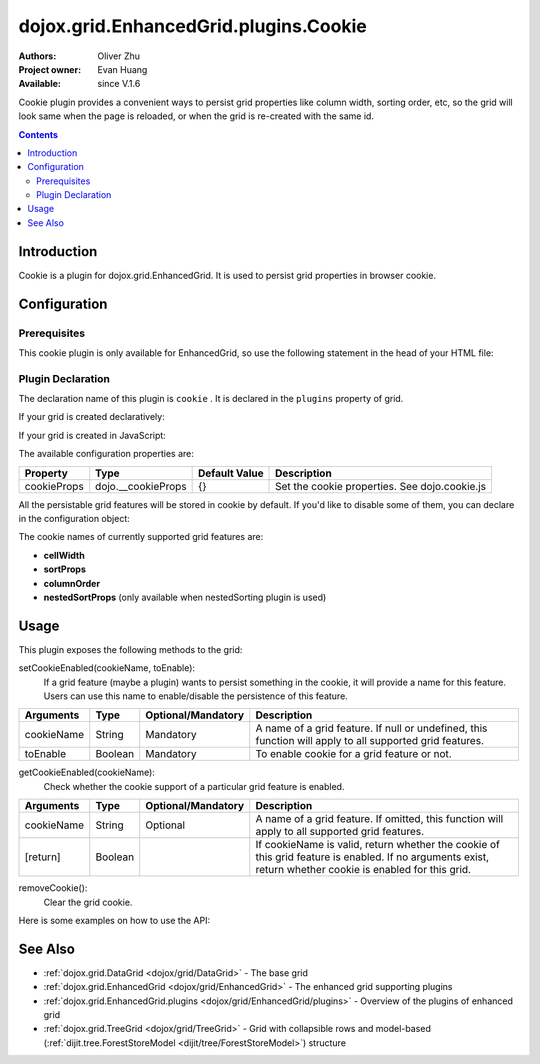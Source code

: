 .. _dojox/grid/EnhancedGrid/plugins/Cookie:

dojox.grid.EnhancedGrid.plugins.Cookie
======================================

:Authors: Oliver Zhu
:Project owner: Evan Huang
:Available: since V.1.6

Cookie plugin provides a convenient ways to persist grid properties like column width, sorting order, etc, so the grid will look same when the page is reloaded, or when the grid is re-created with the same id.

.. contents::
   :depth: 2

============
Introduction
============

Cookie is a plugin for dojox.grid.EnhancedGrid. It is used to persist grid properties in browser cookie.

=============
Configuration
=============

Prerequisites
-------------

This cookie plugin is only available for EnhancedGrid, so use the following statement in the head of your HTML file:

.. js ::
  
  dojo.require("dojox.grid.EnhancedGrid");
  dojo.require("dojox.grid.enhanced.plugins.Cookie");


Plugin Declaration
------------------

The declaration name of this plugin is ``cookie`` . It is declared in the ``plugins`` property of grid.

If your grid is created declaratively:

.. html ::
  
  <div id="grid" data-dojo-type="dojox.grid.EnhancedGrid"
    data-dojo-props="store:mystore, structure:'mystructure',
    plugins:{
      cookie: /* a Boolean value or an configuration object */{}
  }" ></div>

If your grid is created in JavaScript:

.. js ::
  
  var grid = new dojox.grid.EnhancedGrid({
    id:"grid",
    store:"mystore",
    structure:"mystructure",
    plugins:{
      cookie: /* a Boolean value or an configuration object */{}
    }
  });

The available configuration properties are:

==============  ==================  ===============  ==============================================
Property        Type                Default Value    Description
==============  ==================  ===============  ==============================================
cookieProps     dojo.__cookieProps  {}               Set the cookie properties. See dojo.cookie.js
==============  ==================  ===============  ==============================================

All the persistable grid features will be stored in cookie by default. If you'd like to disable some of them, you can declare in the configuration object:

.. js ::
  
  var grid = new dojox.grid.EnhancedGrid({
    id:"grid",
    store:"mystore",
    structure:"mystructure",
    plugins:{
      cookie: {
        cellWidth: false  //Do not persist column width.
      }
    }
  });

The cookie names of currently supported grid features are:

* **cellWidth**
* **sortProps**
* **columnOrder**
* **nestedSortProps**  (only available when nestedSorting plugin is used)

=====
Usage
=====

This plugin exposes the following methods to the grid:

setCookieEnabled(cookieName, toEnable):
	If a grid feature (maybe a plugin) wants to persist something in the cookie, it will provide a name for this feature. Users can use this name to enable/disable the persistence of this feature.

==============  ==================  ==========================  ==============================================================================================
Arguments       Type                Optional/Mandatory          Description
==============  ==================  ==========================  ==============================================================================================
cookieName      String              Mandatory                   A name of a grid feature. If null or undefined, this function will apply to all supported
                                                                grid features.
toEnable        Boolean             Mandatory                   To enable cookie for a grid feature or not.
==============  ==================  ==========================  ==============================================================================================

getCookieEnabled(cookieName):
	Check whether the cookie support of a particular grid feature is enabled.

==============  ==================  ==========================  ==============================================================================================
Arguments       Type                Optional/Mandatory          Description
==============  ==================  ==========================  ==============================================================================================
cookieName      String              Optional                    A name of a grid feature. If omitted, this function will apply to all supported grid features.
[return]        Boolean                                         If cookieName is valid, return whether the cookie of this grid feature is enabled.
                                                                If no arguments exist, return whether cookie is enabled for this grid.
==============  ==================  ==========================  ==============================================================================================


removeCookie():
	Clear the grid cookie.


Here is some examples on how to use the API:

.. js ::
    
  //Do not persist column width
  grid.cookieEnabled("cellWidth", false);
  
  //Check whether cookie is used in this grid
  var isEnabled = grid.cookieEnabled();

========
See Also
========

* :ref:`dojox.grid.DataGrid <dojox/grid/DataGrid>` - The base grid
* :ref:`dojox.grid.EnhancedGrid <dojox/grid/EnhancedGrid>` - The enhanced grid supporting plugins
* :ref:`dojox.grid.EnhancedGrid.plugins <dojox/grid/EnhancedGrid/plugins>` - Overview of the plugins of enhanced grid
* :ref:`dojox.grid.TreeGrid <dojox/grid/TreeGrid>` - Grid with collapsible rows and model-based (:ref:`dijit.tree.ForestStoreModel <dijit/tree/ForestStoreModel>`) structure
